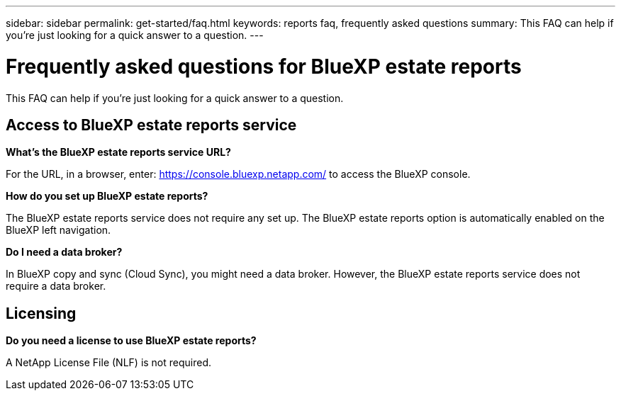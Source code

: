 ---
sidebar: sidebar
permalink: get-started/faq.html
keywords: reports faq, frequently asked questions
summary: This FAQ can help if you're just looking for a quick answer to a question.
---

= Frequently asked questions for BlueXP estate reports
:hardbreaks:
:icons: font
:imagesdir: ../media/

[.lead]
This FAQ can help if you're just looking for a quick answer to a question.


== Access to BlueXP estate reports service


*What's the BlueXP estate reports service URL?*


For the URL, in a browser, enter: https://console.bluexp.netapp.com/[https://console.bluexp.netapp.com/^] to access the BlueXP console. 

*How do you set up BlueXP estate reports?*

The BlueXP estate reports service does not require any set up. The BlueXP estate reports option is automatically enabled on the BlueXP left navigation. 

*Do I need a data broker?*

In BlueXP copy and sync (Cloud Sync), you might need a data broker. However, the BlueXP estate reports service does not require a data broker. 


== Licensing

*Do you need a license to use BlueXP estate reports?*

A NetApp License File (NLF) is not required.

